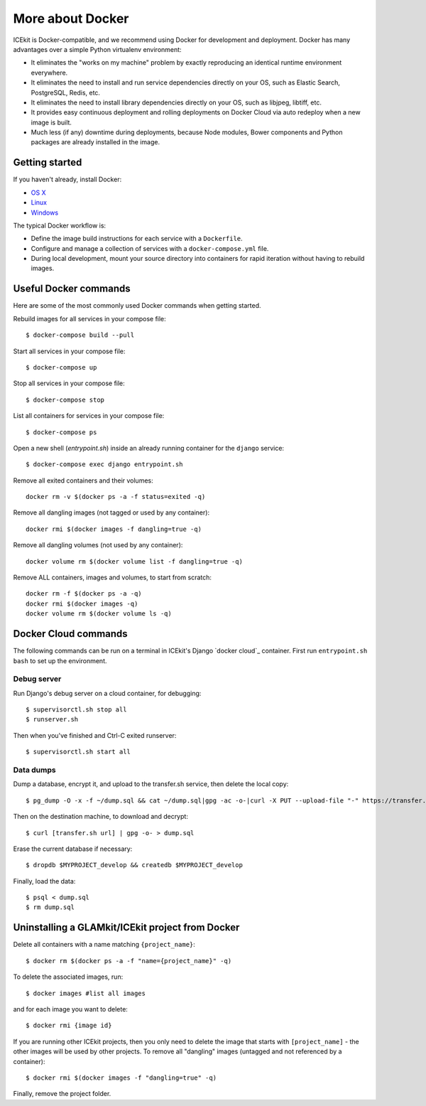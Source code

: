 More about Docker
=================

ICEkit is Docker-compatible, and we recommend using Docker for development and
deployment. Docker has many advantages over a simple Python virtualenv
environment:

-  It eliminates the "works on my machine" problem by exactly reproducing
   an identical runtime environment everywhere.

-  It eliminates the need to install and run service dependencies directly
   on your OS, such as Elastic Search, PostgreSQL, Redis, etc.

-  It eliminates the need to install library dependencies directly on your
   OS, such as libjpeg, libtiff, etc.

-  It provides easy continuous deployment and rolling deployments on Docker
   Cloud via auto redeploy when a new image is built.

-  Much less (if any) downtime during deployments, because Node modules,
   Bower components and Python packages are already installed in the
   image.

Getting started
---------------

If you haven't already, install Docker:

-  `OS X <https://download.docker.com/mac/stable/Docker.dmg>`__
-  `Linux <https://docs.docker.com/engine/installation/linux/>`__
-  `Windows <https://download.docker.com/win/stable/InstallDocker.msi>`__

The typical Docker workflow is:

-  Define the image build instructions for each service with a
   ``Dockerfile``.

-  Configure and manage a collection of services with a
   ``docker-compose.yml`` file.

-  During local development, mount your source directory into containers
   for rapid iteration without having to rebuild images.

Useful Docker commands
----------------------

Here are some of the most commonly used Docker commands when getting started.

Rebuild images for all services in your compose file::

   $ docker-compose build --pull

Start all services in your compose file::

   $ docker-compose up

Stop all services in your compose file::

   $ docker-compose stop

List all containers for services in your compose file::

   $ docker-compose ps

Open a new shell (`entrypoint.sh`) inside an already running container for the
``django`` service::

   $ docker-compose exec django entrypoint.sh

Remove all exited containers and their volumes::

   docker rm -v $(docker ps -a -f status=exited -q)

Remove all dangling images (not tagged or used by any container)::

   docker rmi $(docker images -f dangling=true -q)

Remove all dangling volumes (not used by any container)::

   docker volume rm $(docker volume list -f dangling=true -q)

Remove ALL containers, images and volumes, to start from scratch::

   docker rm -f $(docker ps -a -q)
   docker rmi $(docker images -q)
   docker volume rm $(docker volume ls -q)

Docker Cloud commands
---------------------

The following commands can be run on a terminal in ICEkit's Django
`docker cloud`_ container. First run ``entrypoint.sh bash`` to set up the
environment.

Debug server
~~~~~~~~~~~~


Run Django's debug server on a cloud container, for debugging::

    $ supervisorctl.sh stop all
    $ runserver.sh

Then when you've finished and Ctrl-C exited runserver::

    $ supervisorctl.sh start all

.. _data-dumps:

Data dumps
~~~~~~~~~~

Dump a database, encrypt it, and upload to the transfer.sh service, then delete
the local copy::

   $ pg_dump -O -x -f ~/dump.sql && cat ~/dump.sql|gpg -ac -o-|curl -X PUT --upload-file "-" https://transfer.sh/dump.sql.gpg && rm ~/dump.sql

Then on the destination machine, to download and decrypt::

   $ curl [transfer.sh url] | gpg -o- > dump.sql

Erase the current database if necessary::

   $ dropdb $MYPROJECT_develop && createdb $MYPROJECT_develop

Finally, load the data::

   $ psql < dump.sql
   $ rm dump.sql

Uninstalling a GLAMkit/ICEkit project from Docker
-------------------------------------------------

Delete all containers with a name matching ``{project_name}``::

    $ docker rm $(docker ps -a -f "name={project_name}" -q)

To delete the associated images, run::

    $ docker images #list all images

and for each image you want to delete::

    $ docker rmi {image id}

If you are running other ICEkit projects, then you only need to delete
the image that starts with ``[project_name]`` - the other images will be
used by other projects. To remove all "dangling" images (untagged and
not referenced by a container)::

    $ docker rmi $(docker images -f "dangling=true" -q)

Finally, remove the project folder.
